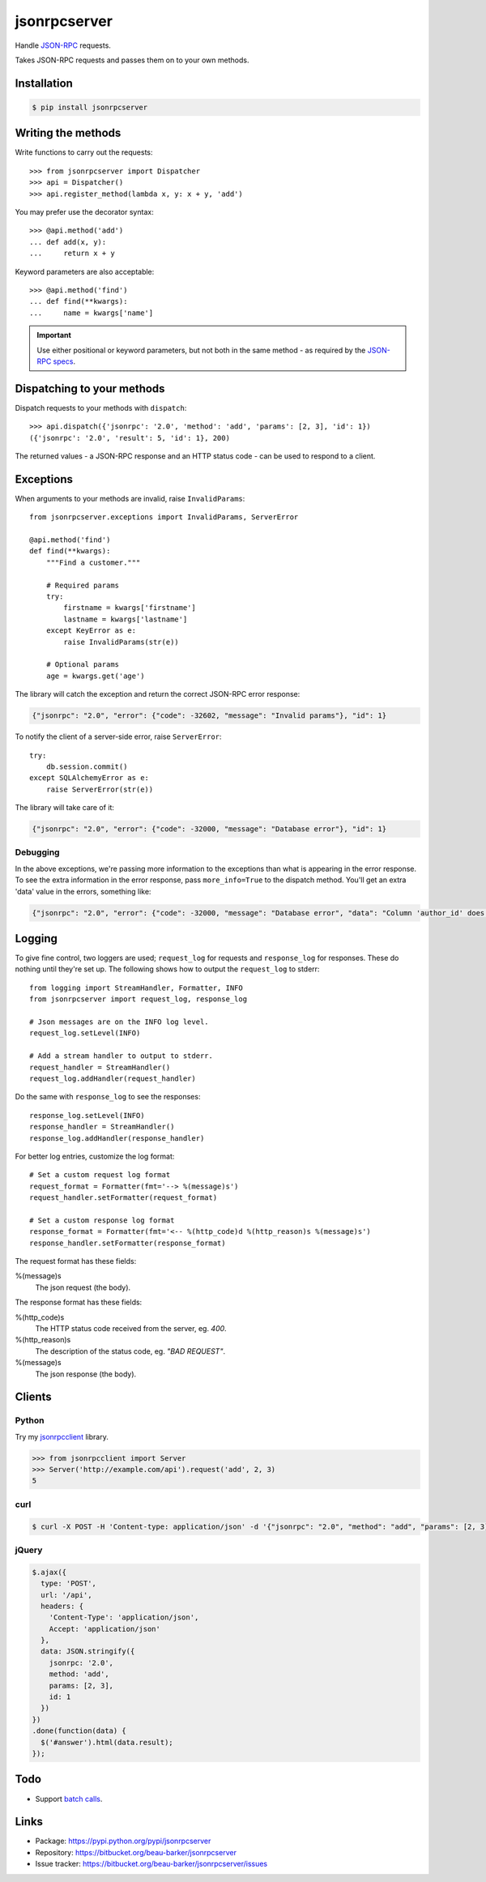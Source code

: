 jsonrpcserver
=============

Handle `JSON-RPC <http://www.jsonrpc.org/>`_ requests.

Takes JSON-RPC requests and passes them on to your own methods.

Installation
------------

.. code-block:: sh

    $ pip install jsonrpcserver

Writing the methods
-------------------

Write functions to carry out the requests::

    >>> from jsonrpcserver import Dispatcher
    >>> api = Dispatcher()
    >>> api.register_method(lambda x, y: x + y, 'add')

You may prefer use the decorator syntax::

    >>> @api.method('add')
    ... def add(x, y):
    ...     return x + y

Keyword parameters are also acceptable::

    >>> @api.method('find')
    ... def find(**kwargs):
    ...     name = kwargs['name']

.. important::

    Use either positional or keyword parameters, but not both in the same
    method - as required by the `JSON-RPC specs
    <http://www.jsonrpc.org/specification#parameter_structures>`_.

Dispatching to your methods
---------------------------

Dispatch requests to your methods with ``dispatch``::

    >>> api.dispatch({'jsonrpc': '2.0', 'method': 'add', 'params': [2, 3], 'id': 1})
    ({'jsonrpc': '2.0', 'result': 5, 'id': 1}, 200)

The returned values - a JSON-RPC response and an HTTP status code - can be
used to respond to a client.

Exceptions
----------

When arguments to your methods are invalid, raise ``InvalidParams``::

    from jsonrpcserver.exceptions import InvalidParams, ServerError

    @api.method('find')
    def find(**kwargs):
        """Find a customer."""

        # Required params
        try:
            firstname = kwargs['firstname']
            lastname = kwargs['lastname']
        except KeyError as e:
            raise InvalidParams(str(e))

        # Optional params
        age = kwargs.get('age')

The library will catch the exception and return the correct JSON-RPC error
response:

.. code-block:: javascript

    {"jsonrpc": "2.0", "error": {"code": -32602, "message": "Invalid params"}, "id": 1}

To notify the client of a server-side error, raise ``ServerError``::

    try:
        db.session.commit()
    except SQLAlchemyError as e:
        raise ServerError(str(e))

The library will take care of it:

.. code-block:: javascript

    {"jsonrpc": "2.0", "error": {"code": -32000, "message": "Database error"}, "id": 1}

Debugging
~~~~~~~~~

In the above exceptions, we're passing more information to the exceptions than
what is appearing in the error response. To see the extra information in the
error response, pass ``more_info=True`` to the dispatch method. You'll get an
extra 'data' value in the errors, something like:

.. code-block:: javascript

    {"jsonrpc": "2.0", "error": {"code": -32000, "message": "Database error", "data": "Column 'author_id' does not exist"}, "id": 1}

Logging
-------

To give fine control, two loggers are used; ``request_log`` for requests and
``response_log`` for responses. These do nothing until they're set up. The
following shows how to output the ``request_log`` to stderr::

    from logging import StreamHandler, Formatter, INFO
    from jsonrpcserver import request_log, response_log

    # Json messages are on the INFO log level.
    request_log.setLevel(INFO)

    # Add a stream handler to output to stderr.
    request_handler = StreamHandler()
    request_log.addHandler(request_handler)

Do the same with ``response_log`` to see the responses::

    response_log.setLevel(INFO)
    response_handler = StreamHandler()
    response_log.addHandler(response_handler)

For better log entries, customize the log format::

    # Set a custom request log format
    request_format = Formatter(fmt='--> %(message)s')
    request_handler.setFormatter(request_format)

    # Set a custom response log format
    response_format = Formatter(fmt='<-- %(http_code)d %(http_reason)s %(message)s')
    response_handler.setFormatter(response_format)

The request format has these fields:

%(message)s
    The json request (the body).

The response format has these fields:

%(http_code)s
    The HTTP status code received from the server, eg. *400*.

%(http_reason)s
    The description of the status code, eg. *"BAD REQUEST"*.

%(message)s
    The json response (the body).


Clients
-------

Python
~~~~~~

Try my `jsonrpcclient <https://jsonrpcclient.readthedocs.org/>`_ library.

.. sourcecode:: python

    >>> from jsonrpcclient import Server
    >>> Server('http://example.com/api').request('add', 2, 3)
    5

curl
~~~~

.. code-block:: sh

    $ curl -X POST -H 'Content-type: application/json' -d '{"jsonrpc": "2.0", "method": "add", "params": [2, 3], "id": 1}' http://example.com/api

jQuery
~~~~~~

.. code-block:: javascript

  $.ajax({
    type: 'POST',
    url: '/api',
    headers: {
      'Content-Type': 'application/json',
      Accept: 'application/json'
    },
    data: JSON.stringify({
      jsonrpc: '2.0',
      method: 'add',
      params: [2, 3],
      id: 1
    })
  })
  .done(function(data) {
    $('#answer').html(data.result);
  });

Todo
----

* Support `batch calls <http://www.jsonrpc.org/specification#batch>`_.

Links
-----

* Package: https://pypi.python.org/pypi/jsonrpcserver
* Repository: https://bitbucket.org/beau-barker/jsonrpcserver
* Issue tracker: https://bitbucket.org/beau-barker/jsonrpcserver/issues
